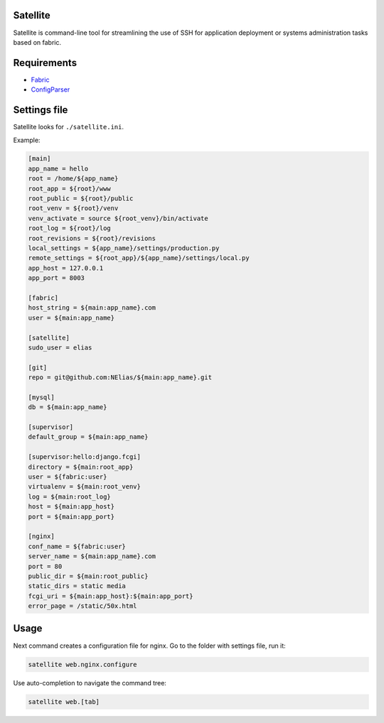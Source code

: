 =========
Satellite
=========

Satellite is command-line tool for streamlining the use of SSH for application deployment or systems administration tasks based on fabric.

============
Requirements
============

* `Fabric <http://fabfile.org/>`_
* `ConfigParser <http://docs.python.org/library/configparser.html>`_

=============
Settings file
=============

Satellite looks for ``./satellite.ini``.

Example:

.. code-block:: ini

    [main]
    app_name = hello
    root = /home/${app_name}
    root_app = ${root}/www
    root_public = ${root}/public
    root_venv = ${root}/venv
    venv_activate = source ${root_venv}/bin/activate
    root_log = ${root}/log
    root_revisions = ${root}/revisions
    local_settings = ${app_name}/settings/production.py
    remote_settings = ${root_app}/${app_name}/settings/local.py
    app_host = 127.0.0.1
    app_port = 8003

    [fabric]
    host_string = ${main:app_name}.com
    user = ${main:app_name}

    [satellite]
    sudo_user = elias

    [git]
    repo = git@github.com:NElias/${main:app_name}.git

    [mysql]
    db = ${main:app_name}

    [supervisor]
    default_group = ${main:app_name}

    [supervisor:hello:django.fcgi]
    directory = ${main:root_app}
    user = ${fabric:user}
    virtualenv = ${main:root_venv}
    log = ${main:root_log}
    host = ${main:app_host}
    port = ${main:app_port}

    [nginx]
    conf_name = ${fabric:user}
    server_name = ${main:app_name}.com
    port = 80
    public_dir = ${main:root_public}
    static_dirs = static media
    fcgi_uri = ${main:app_host}:${main:app_port}
    error_page = /static/50x.html

=====
Usage
=====

Next command creates a configuration file for nginx. Go to the folder with settings file, run it:

.. code-block:: bash

    satellite web.nginx.configure


Use auto-completion to navigate the command tree:

.. code-block:: bash

    satellite web.[tab]